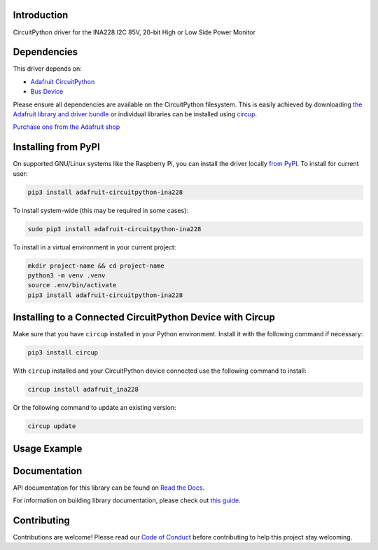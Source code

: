 Introduction
============


.. image:: https://readthedocs.org/projects/adafruit-circuitpython-ina228/badge/?version=latest
    :target: https://docs.circuitpython.org/projects/ina228/en/latest/
    :alt: Documentation Status


.. image:: https://raw.githubusercontent.com/adafruit/Adafruit_CircuitPython_Bundle/main/badges/adafruit_discord.svg
    :target: https://adafru.it/discord
    :alt: Discord


.. image:: https://github.com/adafruit/Adafruit_CircuitPython_INA228/workflows/Build%20CI/badge.svg
    :target: https://github.com/adafruit/Adafruit_CircuitPython_INA228/actions
    :alt: Build Status


.. image:: https://img.shields.io/endpoint?url=https://raw.githubusercontent.com/astral-sh/ruff/main/assets/badge/v2.json
    :target: https://github.com/astral-sh/ruff
    :alt: Code Style: Ruff

CircuitPython driver for the INA228 I2C 85V, 20-bit High or Low Side Power Monitor


Dependencies
=============
This driver depends on:

* `Adafruit CircuitPython <https://github.com/adafruit/circuitpython>`_
* `Bus Device <https://github.com/adafruit/Adafruit_CircuitPython_BusDevice>`_

Please ensure all dependencies are available on the CircuitPython filesystem.
This is easily achieved by downloading
`the Adafruit library and driver bundle <https://circuitpython.org/libraries>`_
or individual libraries can be installed using
`circup <https://github.com/adafruit/circup>`_.

`Purchase one from the Adafruit shop <http://www.adafruit.com/products/5832>`_

Installing from PyPI
=====================

On supported GNU/Linux systems like the Raspberry Pi, you can install the driver locally `from
PyPI <https://pypi.org/project/adafruit-circuitpython-ina228/>`_.
To install for current user:

.. code-block:: shell

    pip3 install adafruit-circuitpython-ina228

To install system-wide (this may be required in some cases):

.. code-block:: shell

    sudo pip3 install adafruit-circuitpython-ina228

To install in a virtual environment in your current project:

.. code-block:: shell

    mkdir project-name && cd project-name
    python3 -m venv .venv
    source .env/bin/activate
    pip3 install adafruit-circuitpython-ina228

Installing to a Connected CircuitPython Device with Circup
==========================================================

Make sure that you have ``circup`` installed in your Python environment.
Install it with the following command if necessary:

.. code-block:: shell

    pip3 install circup

With ``circup`` installed and your CircuitPython device connected use the
following command to install:

.. code-block:: shell

    circup install adafruit_ina228

Or the following command to update an existing version:

.. code-block:: shell

    circup update

Usage Example
=============

.. code-block:: python
    import adafruit_ina228

Documentation
=============
API documentation for this library can be found on `Read the Docs <https://docs.circuitpython.org/projects/ina228/en/latest/>`_.

For information on building library documentation, please check out
`this guide <https://learn.adafruit.com/creating-and-sharing-a-circuitpython-library/sharing-our-docs-on-readthedocs#sphinx-5-1>`_.

Contributing
============

Contributions are welcome! Please read our `Code of Conduct
<https://github.com/adafruit/Adafruit_CircuitPython_INA228/blob/HEAD/CODE_OF_CONDUCT.md>`_
before contributing to help this project stay welcoming.
